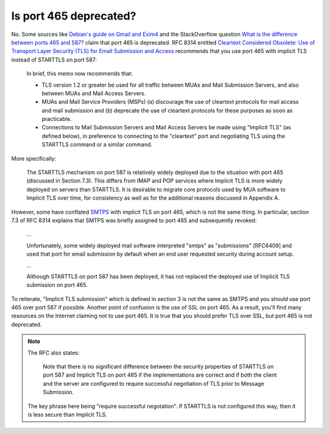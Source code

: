 Is port 465 deprecated?
^^^^^^^^^^^^^^^^^^^^^^^

No. Some sources like `Debian's guide on Gmail and Exim4
<https://wiki.debian.org/GmailAndExim4>`_ and the StackOverflow question `What
is the difference between ports 465 and 587?
<https://stackoverflow.com/questions/15796530/what-is-the-difference-between-ports-465-and-587/19942206#19942206>`_
claim that port 465 is deprecated. RFC 8314 entitled `Cleartext Considered
Obsolete: Use of Transport Layer Security (TLS) for Email Submission and Access
<https://tools.ietf.org/html/rfc8314>`_ recommends that you use port 465 with
implicit TLS instead of STARTTLS on port 587:

   In brief, this memo now recommends that:

   -  TLS version 1.2 or greater be used for all traffic between MUAs
      and Mail Submission Servers, and also between MUAs and Mail Access
      Servers.

   -  MUAs and Mail Service Providers (MSPs) (a) discourage the use of
      cleartext protocols for mail access and mail submission and
      (b) deprecate the use of cleartext protocols for these purposes as
      soon as practicable.

   -  Connections to Mail Submission Servers and Mail Access Servers be
      made using "Implicit TLS" (as defined below), in preference to
      connecting to the "cleartext" port and negotiating TLS using the
      STARTTLS command or a similar command.

More specifically:

   The STARTTLS mechanism on port 587 is relatively widely deployed due
   to the situation with port 465 (discussed in Section 7.3).  This
   differs from IMAP and POP services where Implicit TLS is more widely
   deployed on servers than STARTTLS.  It is desirable to migrate core
   protocols used by MUA software to Implicit TLS over time, for
   consistency as well as for the additional reasons discussed in
   Appendix A.

However, some have conflated `SMTPS <https://en.wikipedia.org/wiki/SMTPS>`_
with implicit TLS on port 465, which is not the same thing. In particular,
section 7.3 of RFC 8314 explains that SMTPS was briefly assigned to port 465
and subsequently revoked:

   ...

   Unfortunately, some widely deployed mail software interpreted "smtps" as
   "submissions" [RFC6409] and used that port for email submission by default when
   an end user requested security during account setup.

   ...

   Although STARTTLS on port 587 has been deployed, it has not replaced the
   deployed use of Implicit TLS submission on port 465.

To reiterate, "Implicit TLS submission" which is defined in section 3 is not
the same as SMTPS and you should use port 465 over port 587 if possible.
Another point of confusion is the use of SSL on port 465. As a result, you'll
find many resources on the Internet claiming not to use port 465. It is true
that you should prefer TLS over SSL, but port 465 is not deprecated.

.. note::

   The RFC also states:

      Note that there is no significant difference between the security
      properties of STARTTLS on port 587 and Implicit TLS on port 465 if
      the implementations are correct and if both the client and the server
      are configured to require successful negotiation of TLS prior to
      Message Submission.

   The key phrase here being "require successful negotation". If STARTTLS is not
   configured this way, then it is less secure than Implicit TLS.
